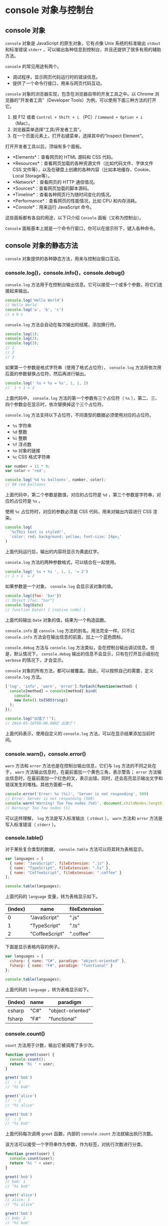 * console 对象与控制台
  :PROPERTIES:
  :CUSTOM_ID: console-对象与控制台
  :END:
** console 对象
   :PROPERTIES:
   :CUSTOM_ID: console-对象
   :END:
=console= 对象是 JavaScript 的原生对象，它有点像 Unix 系统的标准输出
=stdout= 和标准错误 =stderr=
，可以输出各种信息到控制台，并且还提供了很多有用的辅助方法。

=console= 的常见用途有两个。

- 调试程序，显示网页代码运行时的错误信息。
- 提供了一个命令行接口，用来与网页代码互动。

=console= 对象的浏览器实现，包含在浏览器自带的开发工具之中。以 Chrome
浏览器的“开发者工具”（Developer
Tools）为例，可以使用下面三种方法的打开它。

1. 按 F12 或者 =Control + Shift + i= （PC）/ =Command + Option + i=
   （Mac）。
2. 浏览器菜单选择“工具/开发者工具”。
3. 在一个页面元素上，打开右键菜单，选择其中的“Inspect Element”。

打开开发者工具以后，顶端有多个面板。

- *Elements*：查看网页的 HTML 源码和 CSS 代码。
- *Resources*：查看网页加载的各种资源文件（比如代码文件、字体文件 CSS
  文件等），以及在硬盘上创建的各种内容（比如本地缓存、Cookie、Local
  Storage等）。
- *Network*：查看网页的 HTTP 通信情况。
- *Sources*：查看网页加载的脚本源码。
- *Timeline*：查看各种网页行为随时间变化的情况。
- *Performance*：查看网页的性能情况，比如 CPU 和内存消耗。
- *Console*：用来运行 JavaScript 命令。

这些面板都有各自的用途，以下只介绍 =Console= 面板（又称为控制台）。

=Console= 面板基本上就是一个命令行窗口，你可以在提示符下，键入各种命令。

** console 对象的静态方法
   :PROPERTIES:
   :CUSTOM_ID: console-对象的静态方法
   :END:
=console= 对象提供的各种静态方法，用来与控制台窗口互动。

*** console.log()，console.info()，console.debug()
    :PROPERTIES:
    :CUSTOM_ID: console.logconsole.infoconsole.debug
    :END:
=console.log=
方法用于在控制台输出信息。它可以接受一个或多个参数，将它们连接起来输出。

#+begin_src js
  console.log('Hello World')
  // Hello World
  console.log('a', 'b', 'c')
  // a b c
#+end_src

=console.log= 方法会自动在每次输出的结尾，添加换行符。

#+begin_src js
  console.log(1);
  console.log(2);
  console.log(3);
  // 1
  // 2
  // 3
#+end_src

如果第一个参数是格式字符串（使用了格式占位符）， =console.log=
方法将依次用后面的参数替换占位符，然后再进行输出。

#+begin_src js
  console.log(' %s + %s = %s', 1, 1, 2)
  //  1 + 1 = 2
#+end_src

上面代码中， =console.log= 方法的第一个参数有三个占位符（ =%s=
），第二、三、四个参数会在显示时，依次替换掉这个三个占位符。

=console.log= 方法支持以下占位符，不同类型的数据必须使用对应的占位符。

- =%s= 字符串
- =%d= 整数
- =%i= 整数
- =%f= 浮点数
- =%o= 对象的链接
- =%c= CSS 格式字符串

#+begin_src js
  var number = 11 * 9;
  var color = 'red';

  console.log('%d %s balloons', number, color);
  // 99 red balloons
#+end_src

上面代码中，第二个参数是数值，对应的占位符是 =%d=
，第三个参数是字符串，对应的占位符是 =%s= 。

使用 =%c= 占位符时，对应的参数必须是 CSS 代码，用来对输出内容进行 CSS
渲染。

#+begin_src js
  console.log(
    '%cThis text is styled!',
    'color: red; background: yellow; font-size: 24px;'
  )
#+end_src

上面代码运行后，输出的内容将显示为黄底红字。

=console.log= 方法的两种参数格式，可以结合在一起使用。

#+begin_src js
  console.log(' %s + %s ', 1, 1, '= 2')
  // 1 + 1  = 2
#+end_src

如果参数是一个对象， =console.log= 会显示该对象的值。

#+begin_src js
  console.log({foo: 'bar'})
  // Object {foo: "bar"}
  console.log(Date)
  // function Date() { [native code] }
#+end_src

上面代码输出 =Date= 对象的值，结果为一个构造函数。

=console.info= 是 =console.log= 方法的别名，用法完全一样。只不过
=console.info= 方法会在输出信息的前面，加上一个蓝色图标。

=console.debug= 方法与 =console.log=
方法类似，会在控制台输出调试信息。但是，默认情况下， =console.debug=
输出的信息不会显示，只有在打开显示级别在 =verbose= 的情况下，才会显示。

=console= 对象的所有方法，都可以被覆盖。因此，可以按照自己的需要，定义
=console.log= 方法。

#+begin_src js
  ['log', 'info', 'warn', 'error'].forEach(function(method) {
    console[method] = console[method].bind(
      console,
      new Date().toISOString()
    );
  });

  console.log("出错了！");
  // 2014-05-18T09:00.000Z 出错了！
#+end_src

上面代码表示，使用自定义的 =console.log=
方法，可以在显示结果添加当前时间。

*** console.warn()，console.error()
    :PROPERTIES:
    :CUSTOM_ID: console.warnconsole.error
    :END:
=warn= 方法和 =error= 方法也是在控制台输出信息，它们与 =log=
方法的不同之处在于， =warn=
方法输出信息时，在最前面加一个黄色三角，表示警告； =error=
方法输出信息时，在最前面加一个红色的叉，表示出错。同时，还会高亮显示输出文字和错误发生的堆栈。其他方面都一样。

#+begin_src js
  console.error('Error: %s (%i)', 'Server is not responding', 500)
  // Error: Server is not responding (500)
  console.warn('Warning! Too few nodes (%d)', document.childNodes.length)
  // Warning! Too few nodes (1)
#+end_src

可以这样理解， =log= 方法是写入标准输出（ =stdout= ）， =warn= 方法和
=error= 方法是写入标准错误（ =stderr= ）。

*** console.table()
    :PROPERTIES:
    :CUSTOM_ID: console.table
    :END:
对于某些复合类型的数据， =console.table= 方法可以将其转为表格显示。

#+begin_src js
  var languages = [
    { name: "JavaScript", fileExtension: ".js" },
    { name: "TypeScript", fileExtension: ".ts" },
    { name: "CoffeeScript", fileExtension: ".coffee" }
  ];

  console.table(languages);
#+end_src

上面代码的 =language= 变量，转为表格显示如下。

| (index) | name           | fileExtension |
|---------+----------------+---------------|
| 0       | "JavaScript"   | ".js"         |
| 1       | "TypeScript"   | ".ts"         |
| 2       | "CoffeeScript" | ".coffee"     |

下面是显示表格内容的例子。

#+begin_src js
  var languages = {
    csharp: { name: "C#", paradigm: "object-oriented" },
    fsharp: { name: "F#", paradigm: "functional" }
  };

  console.table(languages);
#+end_src

上面代码的 =language= ，转为表格显示如下。

| (index) | name | paradigm          |
|---------+------+-------------------|
| csharp  | "C#" | "object-oriented" |
| fsharp  | "F#" | "functional"      |

*** console.count()
    :PROPERTIES:
    :CUSTOM_ID: console.count
    :END:
=count= 方法用于计数，输出它被调用了多少次。

#+begin_src js
  function greet(user) {
    console.count();
    return 'hi ' + user;
  }

  greet('bob')
  //  : 1
  // "hi bob"

  greet('alice')
  //  : 2
  // "hi alice"

  greet('bob')
  //  : 3
  // "hi bob"
#+end_src

上面代码每次调用 =greet= 函数，内部的 =console.count=
方法就输出执行次数。

该方法可以接受一个字符串作为参数，作为标签，对执行次数进行分类。

#+begin_src js
  function greet(user) {
    console.count(user);
    return "hi " + user;
  }

  greet('bob')
  // bob: 1
  // "hi bob"

  greet('alice')
  // alice: 1
  // "hi alice"

  greet('bob')
  // bob: 2
  // "hi bob"
#+end_src

上面代码根据参数的不同，显示 =bob= 执行了两次， =alice= 执行了一次。

*** console.dir()，console.dirxml()
    :PROPERTIES:
    :CUSTOM_ID: console.dirconsole.dirxml
    :END:
=dir=
方法用来对一个对象进行检查（inspect），并以易于阅读和打印的格式显示。

#+begin_src js
  console.log({f1: 'foo', f2: 'bar'})
  // Object {f1: "foo", f2: "bar"}

  console.dir({f1: 'foo', f2: 'bar'})
  // Object
  //   f1: "foo"
  //   f2: "bar"
  //   __proto__: Object
#+end_src

上面代码显示 =dir= 方法的输出结果，比 =log= 方法更易读，信息也更丰富。

该方法对于输出 DOM 对象非常有用，因为会显示 DOM 对象的所有属性。

#+begin_src js
  console.dir(document.body)
#+end_src

Node 环境之中，还可以指定以代码高亮的形式输出。

#+begin_src js
  console.dir(obj, {colors: true})
#+end_src

=dirxml= 方法主要用于以目录树的形式，显示 DOM 节点。

#+begin_src js
  console.dirxml(document.body)
#+end_src

如果参数不是 DOM 节点，而是普通的 JavaScript 对象， =console.dirxml=
等同于 =console.dir= 。

#+begin_src js
  console.dirxml([1, 2, 3])
  // 等同于
  console.dir([1, 2, 3])
#+end_src

*** console.assert()
    :PROPERTIES:
    :CUSTOM_ID: console.assert
    :END:
=console.assert=
方法主要用于程序运行过程中，进行条件判断，如果不满足条件，就显示一个错误，但不会中断程序执行。这样就相当于提示用户，内部状态不正确。

它接受两个参数，第一个参数是表达式，第二个参数是字符串。只有当第一个参数为
=false= ，才会提示有错误，在控制台输出第二个参数，否则不会有任何结果。

#+begin_src js
  console.assert(false, '判断条件不成立')
  // Assertion failed: 判断条件不成立

  // 相当于
  try {
    if (!false) {
      throw new Error('判断条件不成立');
    }
  } catch(e) {
    console.error(e);
  }
#+end_src

下面是一个例子，判断子节点的个数是否大于等于500。

#+begin_src js
  console.assert(list.childNodes.length < 500, '节点个数大于等于500')
#+end_src

上面代码中，如果符合条件的节点小于500个，不会有任何输出；只有大于等于500时，才会在控制台提示错误，并且显示指定文本。

*** console.time()，console.timeEnd()
    :PROPERTIES:
    :CUSTOM_ID: console.timeconsole.timeend
    :END:
这两个方法用于计时，可以算出一个操作所花费的准确时间。

#+begin_src js
  console.time('Array initialize');

  var array= new Array(1000000);
  for (var i = array.length - 1; i >= 0; i--) {
    array[i] = new Object();
  };

  console.timeEnd('Array initialize');
  // Array initialize: 1914.481ms
#+end_src

=time= 方法表示计时开始， =timeEnd=
方法表示计时结束。它们的参数是计时器的名称。调用 =timeEnd=
方法之后，控制台会显示“计时器名称: 所耗费的时间”。

*** console.group()，console.groupEnd()，console.groupCollapsed()
    :PROPERTIES:
    :CUSTOM_ID: console.groupconsole.groupendconsole.groupcollapsed
    :END:
=console.group= 和 =console.groupEnd=
这两个方法用于将显示的信息分组。它只在输出大量信息时有用，分在一组的信息，可以用鼠标折叠/展开。

#+begin_src js
  console.group('一级分组');
  console.log('一级分组的内容');

  console.group('二级分组');
  console.log('二级分组的内容');

  console.groupEnd(); // 二级分组结束
  console.groupEnd(); // 一级分组结束
#+end_src

上面代码会将“二级分组”显示在“一级分组”内部，并且“一级分组”和“二级分组”前面都有一个折叠符号，可以用来折叠本级的内容。

=console.groupCollapsed= 方法与 =console.group=
方法很类似，唯一的区别是该组的内容，在第一次显示时是收起的（collapsed），而不是展开的。

#+begin_src js
  console.groupCollapsed('Fetching Data');

  console.log('Request Sent');
  console.error('Error: Server not responding (500)');

  console.groupEnd();
#+end_src

上面代码只显示一行”Fetching Data“，点击后才会展开，显示其中包含的两行。

*** console.trace()，console.clear()
    :PROPERTIES:
    :CUSTOM_ID: console.traceconsole.clear
    :END:
=console.trace= 方法显示当前执行的代码在堆栈中的调用路径。

#+begin_src js
  console.trace()
  // console.trace()
  //   (anonymous function)
  //   InjectedScript._evaluateOn
  //   InjectedScript._evaluateAndWrap
  //   InjectedScript.evaluate
#+end_src

=console.clear=
方法用于清除当前控制台的所有输出，将光标回置到第一行。如果用户选中了控制台的“Preserve
log”选项， =console.clear= 方法将不起作用。

** 控制台命令行 API
   :PROPERTIES:
   :CUSTOM_ID: 控制台命令行-api
   :END:
浏览器控制台中，除了使用 =console=
对象，还可以使用一些控制台自带的命令行方法。

（1） =$_=

=$_= 属性返回上一个表达式的值。

#+begin_src js
  2 + 2
  // 4
  $_
  // 4
#+end_src

（2） =$0= - =$4=

控制台保存了最近5个在 Elements 面板选中的 DOM 元素， =$0=
代表倒数第一个（最近一个）， =$1= 代表倒数第二个，以此类推直到 =$4= 。

（3） =$(selector)=

=$(selector)= 返回第一个匹配的元素，等同于 =document.querySelector()=
。注意，如果页面脚本对 =$= 有定义，则会覆盖原始的定义。比如，页面里面有
jQuery，控制台执行 =$(selector)= 就会采用 jQuery 的实现，返回一个数组。

（4） =$$(selector)=

=$$(selector)= 返回选中的 DOM 对象，等同于 =document.querySelectorAll=
。

（5） =$x(path)=

=$x(path)= 方法返回一个数组，包含匹配特定 XPath 表达式的所有 DOM 元素。

#+begin_src js
  $x("//p[a]")
#+end_src

上面代码返回所有包含 =a= 元素的 =p= 元素。

（6） =inspect(object)=

=inspect(object)= 方法打开相关面板，并选中相应的元素，显示它的细节。DOM
元素在 =Elements= 面板中显示，比如 =inspect(document)= 会在 Elements
面板显示 =document= 元素。JavaScript 对象在控制台面板 =Profiles=
面板中显示，比如 =inspect(window)= 。

（7） =getEventListeners(object)=

=getEventListeners(object)= 方法返回一个对象，该对象的成员为 =object=
登记了回调函数的各种事件（比如 =click= 或 =keydown=
），每个事件对应一个数组，数组的成员为该事件的回调函数。

（8） =keys(object)= ， =values(object)=

=keys(object)= 方法返回一个数组，包含 =object= 的所有键名。

=values(object)= 方法返回一个数组，包含 =object= 的所有键值。

#+begin_src js
  var o = {'p1': 'a', 'p2': 'b'};

  keys(o)
  // ["p1", "p2"]
  values(o)
  // ["a", "b"]
#+end_src

（9）
=monitorEvents(object[, events]) ，unmonitorEvents(object[, events])=

=monitorEvents(object[, events])=
方法监听特定对象上发生的特定事件。事件发生时，会返回一个 =Event=
对象，包含该事件的相关信息。 =unmonitorEvents= 方法用于停止监听。

#+begin_src js
  monitorEvents(window, "resize");
  monitorEvents(window, ["resize", "scroll"])
#+end_src

上面代码分别表示单个事件和多个事件的监听方法。

#+begin_src js
  monitorEvents($0, 'mouse');
  unmonitorEvents($0, 'mousemove');
#+end_src

上面代码表示如何停止监听。

=monitorEvents= 允许监听同一大类的事件。所有事件可以分成四个大类。

- mouse："mousedown", "mouseup", "click", "dblclick", "mousemove",
  "mouseover", "mouseout", "mousewheel"
- key："keydown", "keyup", "keypress", "textInput"
- touch："touchstart", "touchmove", "touchend", "touchcancel"
- control："resize", "scroll", "zoom", "focus", "blur", "select",
  "change", "submit", "reset"

#+begin_src js
  monitorEvents($("#msg"), "key");
#+end_src

上面代码表示监听所有 =key= 大类的事件。

（10）其他方法

命令行 API 还提供以下方法。

- =clear()= ：清除控制台的历史。
- =copy(object)= ：复制特定 DOM 元素到剪贴板。
- =dir(object)= ：显示特定对象的所有属性，是 =console.dir= 方法的别名。
- =dirxml(object)= ：显示特定对象的 XML 形式，是 =console.dirxml=
  方法的别名。

** debugger 语句
   :PROPERTIES:
   :CUSTOM_ID: debugger-语句
   :END:
=debugger=
语句主要用于除错，作用是设置断点。如果有正在运行的除错工具，程序运行到
=debugger= 语句时会自动停下。如果没有除错工具， =debugger=
语句不会产生任何结果，JavaScript 引擎自动跳过这一句。

Chrome 浏览器中，当代码运行到 =debugger=
语句时，就会暂停运行，自动打开脚本源码界面。

#+begin_src js
  for(var i = 0; i < 5; i++){
    console.log(i);
    if (i === 2) debugger;
  }
#+end_src

上面代码打印出0，1，2以后，就会暂停，自动打开源码界面，等待进一步处理。

** 参考链接
   :PROPERTIES:
   :CUSTOM_ID: 参考链接
   :END:

- Chrome Developer Tools,
  [[https://developers.google.com/chrome-developer-tools/docs/console][Using
  the Console]]
- Matt West,
  [[http://blog.teamtreehouse.com/mastering-developer-tools-console][Mastering
  The Developer Tools Console]]
- Firebug Wiki,
  [[https://getfirebug.com/wiki/index.php/Console_API][Console API]]
- Axel Rauschmayer,
  [[http://www.2ality.com/2013/10/console-api.html][The JavaScript
  console API]]
- Marius Schulz,
  [[http://blog.mariusschulz.com/2013/11/13/advanced-javascript-debugging-with-consoletable][Advanced
  JavaScript Debugging with console.table()]]
- Google Developer,
  [[https://developers.google.com/chrome-developer-tools/docs/commandline-api][Command
  Line API Reference]]
